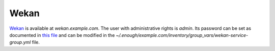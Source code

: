 Wekan
=====

`Wekan <https://wekan.github.io/>`__ is available at `wekan.example.com`.
The user with administrative rights is `admin`. Its password can be set
as documented in `this file
<https://lab.enough.community/main/infrastructure/blob/master/playbooks/wekan/roles/wekan/defaults/main.yml>`__
and can be modified in the
`~/.enough/example.com/inventory/group_vars/wekan-service-group.yml`
file.
